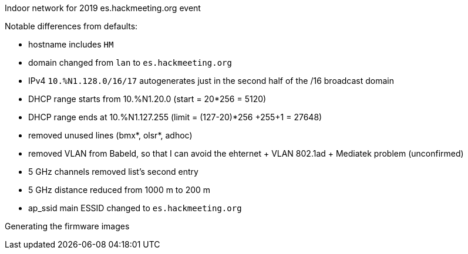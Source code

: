 Indoor network for 2019 es.hackmeeting.org event
======

Notable differences from defaults:

* hostname includes `HM`
* domain changed from `lan` to `es.hackmeeting.org`
* IPv4 `10.%N1.128.0/16/17` autogenerates just in the second half of the /16 broadcast domain
* DHCP range starts from 10.%N1.20.0 (start = 20*256 = 5120)
* DHCP range ends at 10.%N1.127.255 (limit = (127-20)*256 +255+1 = 27648)
* removed unused lines (bmx*, olsr*, adhoc)
* removed VLAN from Babeld, so that I can avoid the ehternet + VLAN 802.1ad + Mediatek problem (unconfirmed)
* 5 GHz channels removed list's second entry
* 5 GHz distance reduced from 1000 m to 200 m
* ap_ssid main ESSID changed to `es.hackmeeting.org`

.Generating the firmware images
----------------------------------------
----------------------------------------
